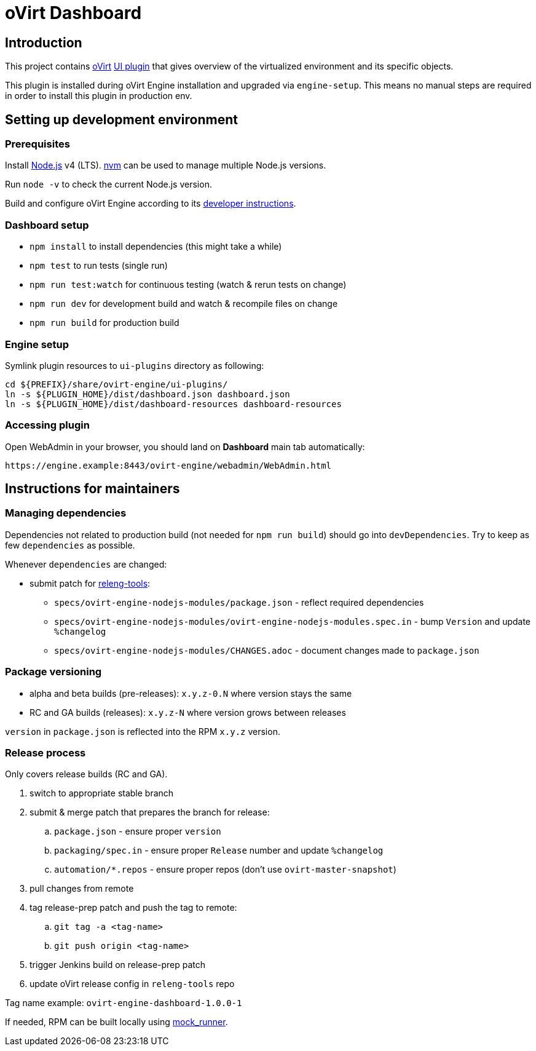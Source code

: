 = oVirt Dashboard

== Introduction

This project contains http://www.ovirt.org/[oVirt]
http://www.ovirt.org/develop/release-management/features/ux/uiplugins/[UI plugin]
that gives overview of the virtualized environment and its specific objects.

This plugin is installed during oVirt Engine installation and upgraded via `engine-setup`.
This means no manual steps are required in order to install this plugin in production env.

== Setting up development environment

=== Prerequisites

Install https://nodejs.org/[Node.js] v4 (LTS). https://github.com/creationix/nvm[nvm]
can be used to manage multiple Node.js versions.

Run `node -v` to check the current Node.js version.

Build and configure oVirt Engine according to its
https://gerrit.ovirt.org/gitweb?p=ovirt-engine.git;a=blob_plain;f=README.adoc;hb=master[developer instructions].

=== Dashboard setup

* `npm install` to install dependencies (this might take a while)
* `npm test` to run tests (single run)
* `npm run test:watch` for continuous testing (watch & rerun tests on change)
* `npm run dev` for development build and watch & recompile files on change
* `npm run build` for production build

=== Engine setup

Symlink plugin resources to `ui-plugins` directory as following:

  cd ${PREFIX}/share/ovirt-engine/ui-plugins/
  ln -s ${PLUGIN_HOME}/dist/dashboard.json dashboard.json
  ln -s ${PLUGIN_HOME}/dist/dashboard-resources dashboard-resources

=== Accessing plugin

Open WebAdmin in your browser, you should land on *Dashboard* main tab automatically:

  https://engine.example:8443/ovirt-engine/webadmin/WebAdmin.html

== Instructions for maintainers

=== Managing dependencies

Dependencies not related to production build (not needed for `npm run build`)
should go into `devDependencies`. Try to keep as few `dependencies` as possible.

Whenever `dependencies` are changed:

* submit patch for https://gerrit.ovirt.org/#/q/project:releng-tools[releng-tools]:
** `specs/ovirt-engine-nodejs-modules/package.json` - reflect required dependencies
** `specs/ovirt-engine-nodejs-modules/ovirt-engine-nodejs-modules.spec.in` - bump `Version` and update `%changelog`
** `specs/ovirt-engine-nodejs-modules/CHANGES.adoc` - document changes made to `package.json`

=== Package versioning

* alpha and beta builds (pre-releases): `x.y.z-0.N` where version stays the same
* RC and GA builds (releases): `x.y.z-N` where version grows between releases

`version` in `package.json` is reflected into the RPM `x.y.z` version.

=== Release process

Only covers release builds (RC and GA).

. switch to appropriate stable branch
. submit & merge patch that prepares the branch for release:
.. `package.json` - ensure proper `version`
.. `packaging/spec.in` - ensure proper `Release` number and update `%changelog`
.. `automation/*.repos` - ensure proper repos (don't use `ovirt-master-snapshot`)
. pull changes from remote
. tag release-prep patch and push the tag to remote:
.. `git tag -a <tag-name>`
.. `git push origin <tag-name>`
. trigger Jenkins build on release-prep patch
. update oVirt release config in `releng-tools` repo

Tag name example: `ovirt-engine-dashboard-1.0.0-1`

If needed, RPM can be built locally using
http://ovirt-infra-docs.readthedocs.io/en/latest/CI/Build_and_test_standards.html#testing-the-scripts-locally[mock_runner].
